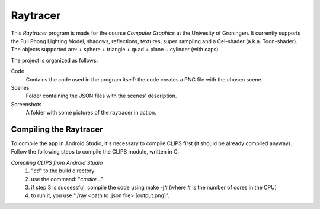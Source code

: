 Raytracer 
==============

This *Raytracer* program is made for the course *Computer Graphics* at the Univesity of Groningen. It currently supports the Full Phong Lighting Model, shadows, reflections, textures, super sampling and a Cel-shader (a.k.a. Toon-shader). The objects supported are:
+ sphere
+ triangle
+ quad
+ plane
+ cylinder (with caps)


The project is organized as follows:

Code
  Contains the code used in the program itself: the code creates a PNG file with the chosen scene. 
  
Scenes
  Folder containing the JSON files with the scenes' description.  

Screenshots
  A folder with some pictures of the raytracer in action. 


Compiling the Raytracer
---------------------------
To compile the app in Android Studio, it's necessary to compile CLIPS first (it should be already compiled anyway). 
Follow the following steps to compile the CLIPS module, written in C:

*Compiling CLIPS from Android Studio*
 1. "*cd*" to the build directory
 2. use the command: "*cmake* .." 
 3. if step 3 is successful, compile the code using make -j# (where # is the number of cores in the CPU)
 4. to run it, you use "./ray <path to .json file> [output.png]".
